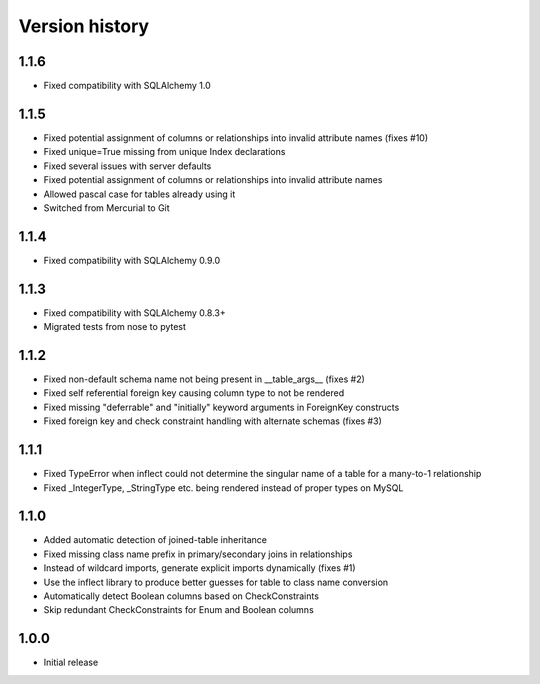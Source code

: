 Version history
===============

1.1.6
-----

* Fixed compatibility with SQLAlchemy 1.0


1.1.5
-----

* Fixed potential assignment of columns or relationships into invalid attribute names (fixes #10)

* Fixed unique=True missing from unique Index declarations

* Fixed several issues with server defaults

* Fixed potential assignment of columns or relationships into invalid attribute names

* Allowed pascal case for tables already using it

* Switched from Mercurial to Git


1.1.4
-----

* Fixed compatibility with SQLAlchemy 0.9.0


1.1.3
-----

* Fixed compatibility with SQLAlchemy 0.8.3+

* Migrated tests from nose to pytest


1.1.2
-----

* Fixed non-default schema name not being present in __table_args__ (fixes #2)

* Fixed self referential foreign key causing column type to not be rendered

* Fixed missing "deferrable" and "initially" keyword arguments in ForeignKey constructs

* Fixed foreign key and check constraint handling with alternate schemas (fixes #3)


1.1.1
-----

* Fixed TypeError when inflect could not determine the singular name of a table for a many-to-1 relationship

* Fixed _IntegerType, _StringType etc. being rendered instead of proper types on MySQL


1.1.0
-----

* Added automatic detection of joined-table inheritance

* Fixed missing class name prefix in primary/secondary joins in relationships

* Instead of wildcard imports, generate explicit imports dynamically (fixes #1)

* Use the inflect library to produce better guesses for table to class name conversion

* Automatically detect Boolean columns based on CheckConstraints

* Skip redundant CheckConstraints for Enum and Boolean columns


1.0.0
-----

* Initial release
